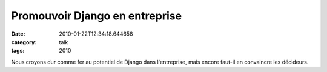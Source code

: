 Promouvoir Django en entreprise
###############################
:date: 2010-01-22T12:34:18.644658
:category: talk
:tags: 2010

Nous croyons dur comme fer au potentiel de Django dans l'entreprise, mais encore faut-il en convaincre les décideurs.

